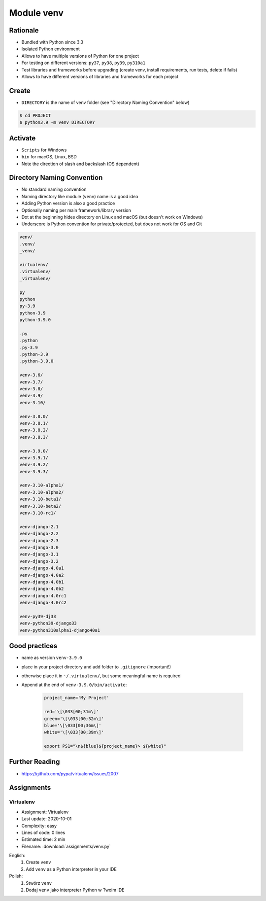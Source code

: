 .. _Module venv:

***********
Module venv
***********



Rationale
=========
* Bundled with Python since 3.3
* Isolated Python environment
* Allows to have multiple versions of Python for one project
* For testing on different versions: ``py37``, ``py38``, ``py39``, ``py310a1``
* Test libraries and frameworks before upgrading (create venv, install requirements, run tests, delete if fails)
* Allows to have different versions of libraries and frameworks for each project


Create
======
* ``DIRECTORY`` is the name of venv folder (see "Directory Naming Convention" below)

.. code-block:: console

    $ cd PROJECT
    $ python3.9 -m venv DIRECTORY

.. code-block:: console
    :caption: Example

    $ cd PROJECT
    $ python3.9 -m venv venv-3.9.0


Activate
========
* ``Scripts`` for Windows
* ``bin`` for macOS, Linux, BSD
* Note the direction of slash and backslash (OS dependent)

.. code-block:: console
    :caption: Windows

    $ cd PROJECT
    $ venv-3.9.0\Scripts\activate.bat

.. code-block:: console
    :caption: macOS, Linux, BSD

    $ cd PROJECT
    $ venv-3.9.0/bin/activate


Directory Naming Convention
===========================
* No standard naming convention
* Naming directory like module (``venv``) name is a good idea
* Adding Python version is also a good practice
* Optionally naming per main framework/library version
* Dot at the beginning hides directory on Linux and macOS (but doesn't work on Windows)
* Underscore is Python convention for private/protected, but does not work for OS and Git

.. code-block:: text

    venv/
    .venv/
    _venv/

    virtualenv/
    .virtualenv/
    _virtualenv/

    py
    python
    py-3.9
    python-3.9
    python-3.9.0

    .py
    .python
    .py-3.9
    .python-3.9
    .python-3.9.0

    venv-3.6/
    venv-3.7/
    venv-3.8/
    venv-3.9/
    venv-3.10/

    venv-3.8.0/
    venv-3.8.1/
    venv-3.8.2/
    venv-3.8.3/

    venv-3.9.0/
    venv-3.9.1/
    venv-3.9.2/
    venv-3.9.3/

    venv-3.10-alpha1/
    venv-3.10-alpha2/
    venv-3.10-beta1/
    venv-3.10-beta2/
    venv-3.10-rc1/

    venv-django-2.1
    venv-django-2.2
    venv-django-2.3
    venv-django-3.0
    venv-django-3.1
    venv-django-3.2
    venv-django-4.0a1
    venv-django-4.0a2
    venv-django-4.0b1
    venv-django-4.0b2
    venv-django-4.0rc1
    venv-django-4.0rc2

    venv-py39-dj33
    venv-python39-django33
    venv-python310alpha1-django40a1

.. code-block:: text
    :caption: This convention is from ``virtualenv-wrapper`` module (mostly used in Python 2)

    ~/.virtualenv/PROJECT_NAME/


Good practices
==============
* name as version ``venv-3.9.0``
* place in your project directory and add folder to ``.gitignore`` (important!)
* otherwise place it in ``~/.virtualenv/``, but some meaningful name is required
* Append at the end of ``venv-3.9.0/bin/activate``:

    .. code-block:: bash

        project_name='My Project'

        red='\[\033[00;31m\]'
        green='\[\033[00;32m\]'
        blue='\[\033[00;36m\]'
        white='\[\033[00;39m\]'

        export PS1="\n${blue}${project_name}> ${white}"


Further Reading
===============
* https://github.com/pypa/virtualenv/issues/2007


Assignments
===========

Virtualenv
----------
* Assignment: Virtualenv
* Last update: 2020-10-01
* Complexity: easy
* Lines of code: 0 lines
* Estimated time: 2 min
* Filename: :download:`assignments/venv.py`

English:
    #. Create ``venv``
    #. Add ``venv`` as a Python interpreter in your IDE

Polish:
    #. Stwórz ``venv``
    #. Dodaj ``venv`` jako interpreter Python w Twoim IDE
